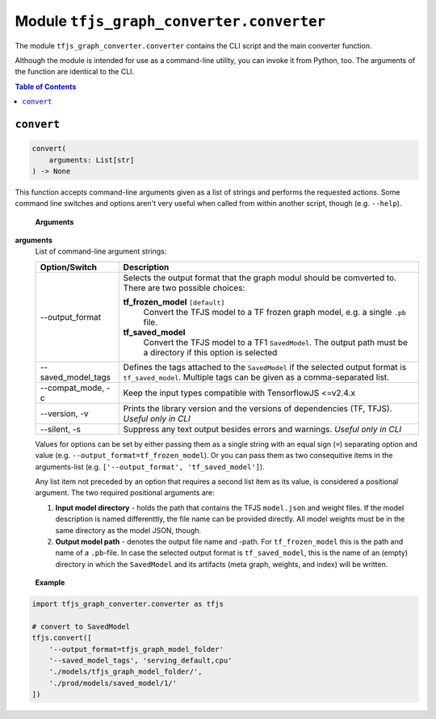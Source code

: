 Module ``tfjs_graph_converter.converter``
=========================================

The module ``tfjs_graph_converter.converter`` contains the CLI script and
the main converter function.

Although the module is intended for use as a command-line utility, you can
invoke it from Python, too. The arguments of the function are identical to
the CLI.

.. contents:: **Table of Contents**
    :backlinks: none

``convert``
^^^^^^^^^^^

.. code:: Python

    convert(
        arguments: List[str]
    ) -> None

This function accepts command-line arguments given as a list of strings
and performs the requested actions. Some command line switches and options
aren't very useful when called from within another script, though
(e.g. ``--help``).

..

    **Arguments**

**arguments**
    List of command-line argument strings:

    ========================== ==============================================
    Option/Switch              Description
    ========================== ==============================================
    --output_format            Selects the output format that the graph modul
                               should be comverted to. There are two possible
                               choices:

                               **tf_frozen_model** ``[default]``
                                    Convert the TFJS model to a TF frozen
                                    graph model, e.g. a single ``.pb`` file.
                               **tf_saved_model**
                                    Convert the TFJS model to a TF1
                                    ``SavedModel``. The output path must be a
                                    directory if this option is selected
    -------------------------- ----------------------------------------------
    --saved_model_tags         Defines the tags attached to the
                               ``SavedModel`` if the selected output format
                               is ``tf_saved_model``.
                               Multiple tags can be given as a
                               comma-separated list.
    -------------------------- ----------------------------------------------
    --compat_mode, -c          Keep the input types compatible with
                               TensorflowJS <=v2.4.x
    -------------------------- ----------------------------------------------
    --version, -v              Prints the library version and the versions of
                               dependencies (TF, TFJS). *Useful only in CLI*
    -------------------------- ----------------------------------------------
    --silent, -s               Suppress any text output besides errors and
                               warnings. *Useful only in CLI*
    ========================== ==============================================

    Values for options can be set by either passing them as a single string
    with an equal sign (``=``) separating option and value (e.g.
    ``--output_format=tf_frozen_model``). Or you can pass them as two
    consequitive items in the arguments-list (e.g.
    ``['--output_format', 'tf_saved_model']``).

    Any list item not preceded by an option that requires a second list item
    as its value, is considered a positional argument. The two required
    positional arguments are:

    1. **Input model directory** - holds the path that contains the TFJS
       ``model.json`` and weight files. If the model description is named
       differenttly, the file name can be provided directly.
       All model weights must be in the same directory as the model JSON,
       though.

    2. **Output model path** - denotes the output file name and -path.
       For ``tf_frozen_model`` this is the path and name of a ``.pb``-file.
       In case the selected output format is ``tf_saved_model``, this is
       the name of an (empty) directory in which the ``SavedModel`` and its
       artifacts (meta graph, weights, and index) will be written.

..

    **Example**

.. code:: python

    import tfjs_graph_converter.converter as tfjs

    # convert to SavedModel
    tfjs.convert([
        '--output_format=tfjs_graph_model_folder'
        '--saved_model_tags', 'serving_default,cpu'
        './models/tfjs_graph_model_folder/',
        './prod/models/saved_model/1/'
    ])
